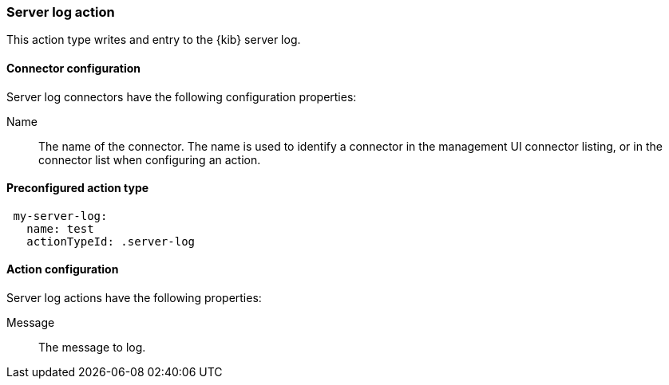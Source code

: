 [role="xpack"]
[[server-log-action-type]]
=== Server log action

This action type writes and entry to the {kib} server log.

[float]
[[server-log-connector-configuration]]
==== Connector configuration

Server log connectors have the following configuration properties:

Name::      The name of the connector. The name is used to identify a  connector in the management UI connector listing, or in the connector list when configuring an action.

[float]
[[Preconfigured-server-log-configuration]]
==== Preconfigured action type

[source,text]
--
 my-server-log:
   name: test
   actionTypeId: .server-log
--

[float]
[[server-log-action-configuration]]
==== Action configuration

Server log actions have the following properties:

Message::   The message to log.
